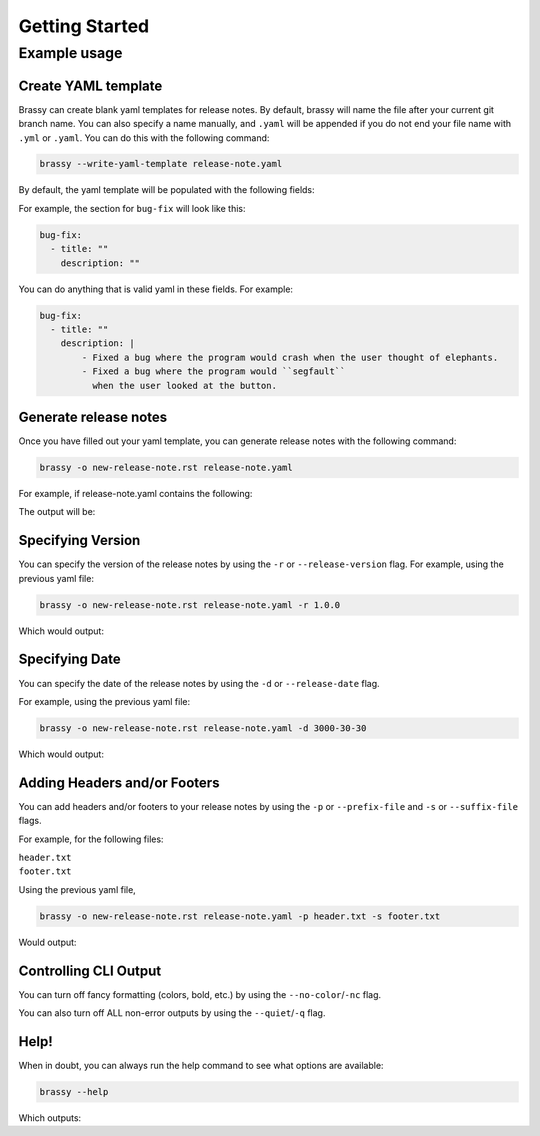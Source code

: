 Getting Started
===============

Example usage
-------------

Create YAML template
^^^^^^^^^^^^^^^^^^^^

Brassy can create blank yaml templates for release notes. By default, brassy will name the file after your current git
branch name. You can also specify a name manually, and ``.yaml`` will be appended if you do not end your file name with
``.yml`` or ``.yaml``. You can do this with the following command:

.. code-block:: bash

    brassy --write-yaml-template release-note.yaml

By default, the yaml template will be populated with the following fields:

.. runcmd:: python3 -c "from brassy import brass; print('\n'.join(brass.default_categories))"

For example, the section for ``bug-fix`` will look like this:

.. code-block:: yaml

    bug-fix:
      - title: ""
        description: ""

You can do anything that is valid yaml in these fields. For example:

.. code-block:: yaml

    bug-fix:
      - title: ""
        description: |
            - Fixed a bug where the program would crash when the user thought of elephants.
            - Fixed a bug where the program would ``segfault``
              when the user looked at the button.


Generate release notes
^^^^^^^^^^^^^^^^^^^^^^

Once you have filled out your yaml template, you can generate release notes with the following command:

.. code-block:: bash

    brassy -o new-release-note.rst release-note.yaml

For example, if release-note.yaml contains the following:

.. literalinclude :: ./examples/basic-usage/release-note.yaml
   :language: yaml

The output will be:

.. literalinclude :: ./examples/basic-usage/new-release-note
   :language: rst

Specifying Version
^^^^^^^^^^^^^^^^^^

You can specify the version of the release notes by using the ``-r`` or ``--release-version`` flag.
For example, using the previous yaml file:

.. code-block:: bash

    brassy -o new-release-note.rst release-note.yaml -r 1.0.0

Which would output:

.. literalinclude :: ./examples/basic-usage/new-release-note-v1
   :language: rst

Specifying Date
^^^^^^^^^^^^^^^

You can specify the date of the release notes by using the ``-d`` or ``--release-date`` flag.

For example, using the previous yaml file:

.. code-block:: bash

    brassy -o new-release-note.rst release-note.yaml -d 3000-30-30

Which would output:

.. literalinclude :: ./examples/basic-usage/new-release-note-date
   :language: rst

Adding Headers and/or Footers
^^^^^^^^^^^^^^^^^^^^^^^^^^^^^

You can add headers and/or footers to your release notes by using the
``-p`` or ``--prefix-file`` and ``-s`` or ``--suffix-file`` flags.

For example, for the following files:

``header.txt``
    .. literalinclude :: ./examples/basic-usage/header.txt
``footer.txt``
    .. literalinclude :: ./examples/basic-usage/footer.txt

Using the previous yaml file,

.. code-block:: bash

    brassy -o new-release-note.rst release-note.yaml -p header.txt -s footer.txt

Would output:

.. literalinclude :: ./examples/basic-usage/new-release-note-header-footer

Controlling CLI Output
^^^^^^^^^^^^^^^^^^^^^^

You can turn off fancy formatting (colors, bold, etc.) by using the ``--no-color``/``-nc`` flag.

You can also turn off ALL non-error outputs by using the ``--quiet``/``-q`` flag.

Help!
^^^^^

When in doubt, you can always run the help command to see what options are available:

.. code-block:: bash

    brassy --help

Which outputs:

.. runcmd:: brassy --help
